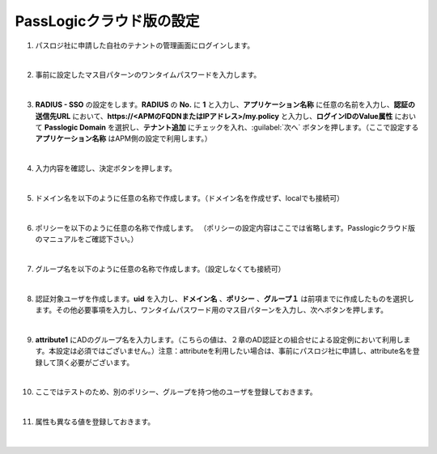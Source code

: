 PassLogicクラウド版の設定
=========================================================

#. パスロジ社に申請した自社のテナントの管理画面にログインします。

   .. image:: images/mod3-1.png
      :scale: 50%
      :align: center
   |  
#. 事前に設定したマス目パターンのワンタイムパスワードを入力します。
   
   .. image:: images/mod3-2.png
      :scale: 60%
      :align: center
   |       
#. **RADIUS - SSO** の設定をします。**RADIUS** の **No.** に **1** と入力し、**アプリケーション名称** に任意の名前を入力し、**認証の送信先URL** において、**https://<APMのFQDNまたはIPアドレス>/my.policy** と入力し、**ログインIDのValue属性** において **Passlogic Domain** を選択し、**テナント追加** にチェックを入れ、:guilabel:`次へ` ボタンを押します。（ここで設定する **アプリケーション名称** はAPM側の設定で利用します。）
   
   .. image:: images/mod3-3.png
   |  
#. 入力内容を確認し、決定ボタンを押します。
   
   .. image:: images/mod3-4.png
   |  
#. ドメイン名を以下のように任意の名称で作成します。（ドメイン名を作成せず、localでも接続可）
   
   .. image:: images/mod3-5.png
      :scale: 60%
      :align: center
   |  
#. ポリシーを以下のように任意の名称で作成します。 （ポリシーの設定内容はここでは省略します。Passlogicクラウド版のマニュアルをご確認下さい。）
   
   .. image:: images/mod3-6.png
      :scale: 60%
      :align: center
   |  
#. グループ名を以下のように任意の名称で作成します。（設定しなくても接続可）
   
   .. image:: images/mod3-7.png
      :scale: 60%
      :align: center
   |  
#. 認証対象ユーザを作成します。**uid** を入力し、**ドメイン名** 、**ポリシー** 、**グループ１** は前項までに作成したものを選択します。その他必要事項を入力し、ワンタイムパスワード用のマス目パターンを入力し、次へボタンを押します。
  
   .. image:: images/mod3-8.png
   |  
#. **attribute1** にADのグループ名を入力します。（こちらの値は、２章のAD認証との組合せによる設定例において利用します。本設定は必須ではございません。）注意：attributeを利用したい場合は、事前にパスロジ社に申請し、attribute名を登録して頂く必要がございます。
   
   .. image:: images/mod3-9.png
   | 
#. ここではテストのため、別のポリシー、グループを持つ他のユーザを登録しておきます。
   
   .. image:: images/mod3-10.png
      :scale: 60%
      :align: center
   | 
#. 属性も異なる値を登録しておきます。
   
   .. image:: images/mod3-11.png
      :scale: 60%
      :align: center
   | 
